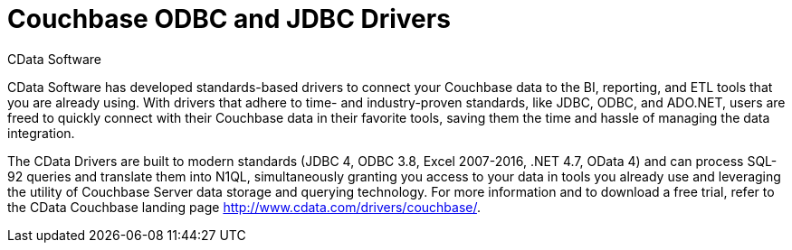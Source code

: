 = Couchbase ODBC and JDBC Drivers

CData Software

CData Software has developed standards-based drivers to connect your Couchbase data to the BI, reporting, and ETL tools that you are already using.
With drivers that adhere to time- and industry-proven standards, like JDBC, ODBC, and ADO.NET, users are freed to quickly connect with their Couchbase data in their favorite tools, saving them the time and hassle of managing the data integration.

The CData Drivers are built to modern standards (JDBC 4, ODBC 3.8, Excel 2007-2016, .NET 4.7, OData 4) and can process SQL-92 queries and translate them into N1QL, simultaneously granting you access to your data in tools you already use and leveraging the utility of Couchbase Server data storage and querying technology.
For more information and to download a free trial, refer to the CData Couchbase landing page http://www.cdata.com/drivers/couchbase/[^].

